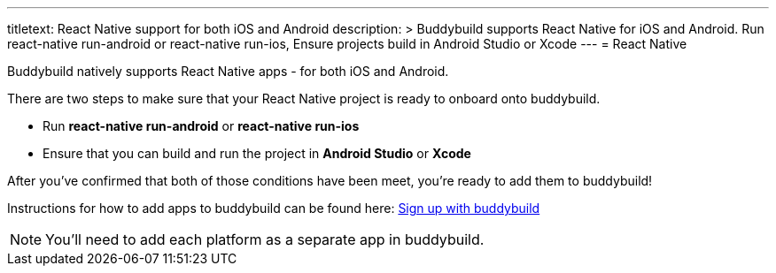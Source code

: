 --- 
titletext: React Native support for both iOS and Android
description: >
  Buddybuild supports React Native for iOS and Android. Run react-native
  run-android or react-native run-ios, Ensure projects build in Android Studio
  or Xcode
---
= React Native

Buddybuild natively supports React Native apps - for both iOS and Android.

There are two steps to make sure that your React Native project is ready
to onboard onto buddybuild.

- Run **react-native run-android** or **react-native run-ios**

- Ensure that you can build and run the project in **Android Studio** or
  **Xcode**

After you've confirmed that both of those conditions have been meet,
you're ready to add them to buddybuild!

Instructions for how to add apps to buddybuild can be found here:
link:../../../quickstart/android/select_an_app.adoc[Sign up with
buddybuild]

[NOTE]
You'll need to add each platform as a separate app in buddybuild.

